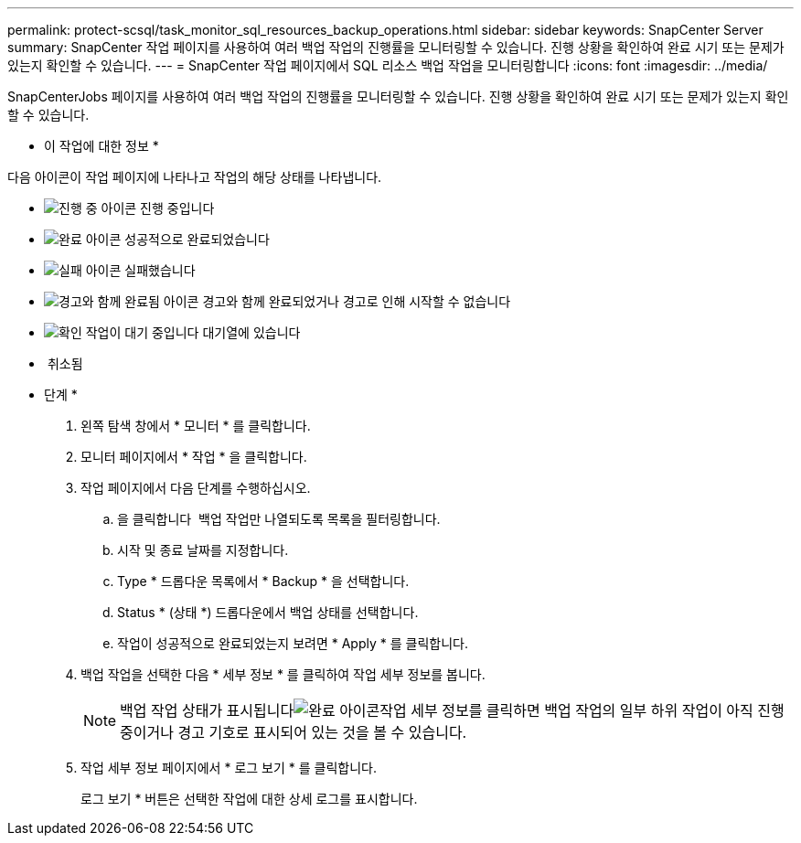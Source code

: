 ---
permalink: protect-scsql/task_monitor_sql_resources_backup_operations.html 
sidebar: sidebar 
keywords: SnapCenter Server 
summary: SnapCenter 작업 페이지를 사용하여 여러 백업 작업의 진행률을 모니터링할 수 있습니다. 진행 상황을 확인하여 완료 시기 또는 문제가 있는지 확인할 수 있습니다. 
---
= SnapCenter 작업 페이지에서 SQL 리소스 백업 작업을 모니터링합니다
:icons: font
:imagesdir: ../media/


SnapCenterJobs 페이지를 사용하여 여러 백업 작업의 진행률을 모니터링할 수 있습니다. 진행 상황을 확인하여 완료 시기 또는 문제가 있는지 확인할 수 있습니다.

* 이 작업에 대한 정보 *

다음 아이콘이 작업 페이지에 나타나고 작업의 해당 상태를 나타냅니다.

* image:../media/progress_icon.gif["진행 중 아이콘"] 진행 중입니다
* image:../media/success_icon.gif["완료 아이콘"] 성공적으로 완료되었습니다
* image:../media/failed_icon.gif["실패 아이콘"] 실패했습니다
* image:../media/warning_icon.gif["경고와 함께 완료됨 아이콘"] 경고와 함께 완료되었거나 경고로 인해 시작할 수 없습니다
* image:../media/verification_job_in_queue.gif["확인 작업이 대기 중입니다"] 대기열에 있습니다
* image:../media/cancel_icon.gif[""] 취소됨


* 단계 *

. 왼쪽 탐색 창에서 * 모니터 * 를 클릭합니다.
. 모니터 페이지에서 * 작업 * 을 클릭합니다.
. 작업 페이지에서 다음 단계를 수행하십시오.
+
.. 을 클릭합니다 image:../media/filter_icon.gif[""] 백업 작업만 나열되도록 목록을 필터링합니다.
.. 시작 및 종료 날짜를 지정합니다.
.. Type * 드롭다운 목록에서 * Backup * 을 선택합니다.
.. Status * (상태 *) 드롭다운에서 백업 상태를 선택합니다.
.. 작업이 성공적으로 완료되었는지 보려면 * Apply * 를 클릭합니다.


. 백업 작업을 선택한 다음 * 세부 정보 * 를 클릭하여 작업 세부 정보를 봅니다.
+

NOTE: 백업 작업 상태가 표시됩니다image:../media/success_icon.gif["완료 아이콘"]작업 세부 정보를 클릭하면 백업 작업의 일부 하위 작업이 아직 진행 중이거나 경고 기호로 표시되어 있는 것을 볼 수 있습니다.

. 작업 세부 정보 페이지에서 * 로그 보기 * 를 클릭합니다.
+
로그 보기 * 버튼은 선택한 작업에 대한 상세 로그를 표시합니다.



